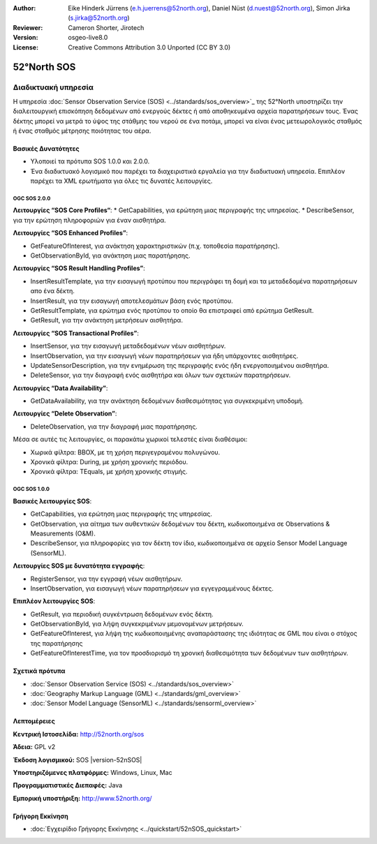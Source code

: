 :Author: Eike Hinderk Jürrens (e.h.juerrens@52north.org), Daniel Nüst (d.nuest@52north.org), Simon Jirka (s.jirka@52north.org)
:Reviewer: Cameron Shorter, Jirotech
:Version: osgeo-live8.0
:License: Creative Commons Attribution 3.0 Unported (CC BY 3.0)


.. image:: /images/project_logos/logo_52North_160.png
  :alt: project logo
  :align: right
  :target: http://52north.org/sos


52°North SOS
===============================================================================

Διαδικτυακή υπηρεσία
~~~~~~~~~~~~~~~~~~~~~~~~~~~~~~~~~~~~~~~~~~~~~~~~~~~~~~~~~~~~~~~~~~~~~~~~~~~~~~~

Η υπηρεσία :doc:`Sensor Observation Service (SOS) <../standards/sos_overview>`_ της 52°North υποστηρίζει την διαλειτουργική επισκόπηση δεδομένων από ενεργούς δέκτες ή από αποθηκευμένα αρχεία παρατηρήσεων τους. Ένας δέκτης μπορεί να μετρά το ύψος της στάθμης του νερού σε ένα ποτάμι, μπορεί να είναι ένας μετεωρολογικός σταθμός ή ένας σταθμός μέτρησης ποιότητας του αέρα. 


.. image:: /images/screenshots/1024x768/52n_sos_overview.png
  :scale: 60 %
  :alt: εικόνα της έκδοσης 1.0.0 της υπηρεσίας 52°North SOS
  :align: right

Βασικές Δυνατότητες 
-------------------------------------------------------------------------------

* Υλοποιεί τα πρότυπα SOS 1.0.0 και 2.0.0.

* Ένα διαδικτυακό λογισμικό που παρέχει τα διαχειριστικά εργαλεία για την διαδικτυακή υπηρεσία. Επιπλέον παρέχει τα XML ερωτήματα για όλες τις δυνατές λειτουργίες.

OGC SOS 2.0.0
^^^^^^^^^^^^^^^^^^^^^^^^^^^^^^^^^^^^^^^^^^^^^^^^^^^^^^^^^^^^^^^^^^^^^^^^^^^^^^^^

**Λειτουργίες “SOS Core Profiles“**: 
* GetCapabilities, για ερώτηση μιας περιγραφής της υπηρεσίας.
* DescribeSensor, για την ερώτηση πληροφοριών για έναν αισθητήρα.

**Λειτουργίες “SOS Enhanced Profiles”**:

* GetFeatureOfInterest, για ανάκτηση χαρακτηριστικών (π.χ. τοποθεσία παρατήρησης).
* GetObservationById, για ανάκτηση μιας παρατήρησης.

**Λειτουργίες “SOS Result Handling Profiles”**:

* InsertResultTemplate, για την εισαγωγή προτύπου που περιγράφει τη δομή και τα μεταδεδομένα παρατηρήσεων απο ένα δέκτη.
* InsertResult, για την εισαγωγή αποτελεσμάτων βάση ενός προτύπου.
* GetResultTemplate, για ερώτημα ενός προτύπου το οποίο θα επιστραφεί από ερώτημα GetResult.
* GetResult, για την ανάκτηση μετρήσεων αισθητήρα.

**Λειτουργίες “SOS Transactional Profiles”**:

* InsertSensor, για την εισαγωγή μεταδεδομένων νέων αισθητήρων.
* InsertObservation, για την εισαγωγή νέων παρατηρήσεων για ήδη υπάρχοντες αισθητήρες.
* UpdateSensorDescription, για την ενημέρωση της περιγραφής ενός ήδη ενεργοποιημένου αισθητήρα.
* DeleteSensor, για την διαγραφή ενός αισθητήρα και όλων των σχετικών παρατηρήσεων.

**Λειτουργίες “Data Availability”**:

* GetDataAvailability, για την ανάκτηση δεδομένων διαθεσιμότητας για συγκεκριμένη υποδομή.

**Λειτουργίες “Delete Observation”**:

* DeleteObservation, για την διαγραφή μιας παρατήρησης.

Μέσα σε αυτές τις λειτουργίες, οι παρακάτω χωρικοί τελεστές είναι διαθέσιμοι:

* Χωρικά φίλτρα: BBOX, με τη χρήση περιγεγραμένου πολυγώνου.
* Χρονικά φίλτρα: During, με χρήση χρονικής περιόδου.
* Χρονικά φίλτρα: TEquals, με χρήση χρονικής στιγμής.

OGC SOS 1.0.0
^^^^^^^^^^^^^^^^^^^^^^^^^^^^^^^^^^^^^^^^^^^^^^^^^^^^^^^^^^^^^^^^^^^^^^^^^^^^^^^^
**Βασικές λειτουργίες SOS**:

* GetCapabilities, για ερώτηση μιας περιγραφής της υπηρεσίας.
* GetObservation, για αίτημα των αυθεντικών δεδομένων του δέκτη, κωδικοποιημένα σε Observations & Measurements (O&M).
* DescribeSensor, για πληροφορίες για τον δέκτη τον ίδιο, κωδικοποιημένα σε αρχείο Sensor Model Language (SensorML).

**Λειτουργίες SOS με δυνατότητα εγγραφής**:

* RegisterSensor, για την εγγραφή νέων αισθητήρων.
* InsertObservation, για εισαγωγή νέων παρατηρήσεων για εγγεγραμμένους δέκτες.

**Επιπλέον λειτουργίες SOS**:

* GetResult, για περιοδική συγκέντρωση δεδομένων ενός δέκτη.
* GetObservationById, για λήψη συγκεκριμένων μεμονομένων μετρήσεων.
* GetFeatureOfInterest, για λήψη της  κωδικοποιημένης αναπαράστασης της ιδιότητας σε GML που είναι ο στόχος της παρατήρησης
* GetFeatureOfInterestTime, για τον προσδιορισμό τη χρονική διαθεσιμότητα των δεδομένων των αισθητήρων.

Σχετικά πρότυπα
--------------------------------------------------------------------------------

* :doc:`Sensor Observation Service (SOS) <../standards/sos_overview>`
* :doc:`Geography Markup Language (GML) <../standards/gml_overview>`
* :doc:`Sensor Model Language (SensorML) <../standards/sensorml_overview>`

Λεπτομέρειες
--------------------------------------------------------------------------------

**Κεντρική Ιστοσελίδα:** http://52north.org/sos

**Άδεια:** GPL v2

**Έκδοση λογισμικού:** SOS |version-52nSOS|

**Υποστηριζόμενες πλατφόρμες:** Windows, Linux, Mac

**Προγραμματιστικές Διεπαφές:** Java

**Εμπορική υποστήριξη:** http://www.52north.org/


Γρήγορη Εκκίνηση
--------------------------------------------------------------------------------

* :doc:`Εγχειρίδιο Γρήγορης Εκκίνησης <../quickstart/52nSOS_quickstart>`



